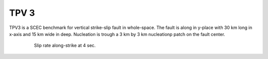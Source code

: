 TPV 3
======

TPV3 is a SCEC benchmark for vertical strike-slip fault in whole-space. The fault is along in y-place with 30 km long in x-axis and 15 km wide in deep.
Nucleation is trough a 3 km by 3 km nucleationp patch on the fault center. 


  .. figure:: SRs-tpv3-sym.png
     :alt: Slip rate along-strike at 4 sec. 
     :width: 12.0cm
     
     Slip rate along-strike at 4 sec. 
     
     


